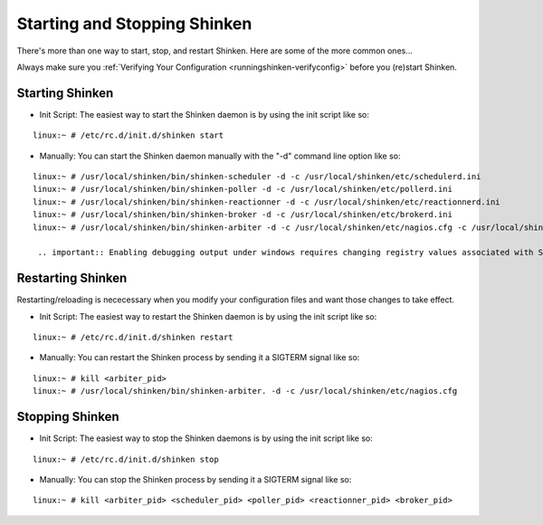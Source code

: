 .. _runningshinken-startstop:




===============================
 Starting and Stopping Shinken 
===============================

There's more than one way to start, stop, and restart Shinken. Here are some of the more common ones...

Always make sure you :ref:`Verifying Your Configuration <runningshinken-verifyconfig>` before you (re)start Shinken.



Starting Shinken 
=================


- Init Script: The easiest way to start the Shinken daemon is by using the init script like so:

  
::

  linux:~ # /etc/rc.d/init.d/shinken start
  
- Manually: You can start the Shinken daemon manually with the "-d" command line option like so:

  
::

  linux:~ # /usr/local/shinken/bin/shinken-scheduler -d -c /usr/local/shinken/etc/schedulerd.ini
  linux:~ # /usr/local/shinken/bin/shinken-poller -d -c /usr/local/shinken/etc/pollerd.ini
  linux:~ # /usr/local/shinken/bin/shinken-reactionner -d -c /usr/local/shinken/etc/reactionnerd.ini
  linux:~ # /usr/local/shinken/bin/shinken-broker -d -c /usr/local/shinken/etc/brokerd.ini
  linux:~ # /usr/local/shinken/bin/shinken-arbiter -d -c /usr/local/shinken/etc/nagios.cfg -c /usr/local/shinken/etc/shinken-specific.cfg
  
   .. important:: Enabling debugging output under windows requires changing registry values associated with Shinken
  


Restarting Shinken 
===================


Restarting/reloading is nececessary when you modify your configuration files and want those changes to take effect.

- Init Script: The easiest way to restart the Shinken daemon is by using the init script like so:
  
::

  linux:~ # /etc/rc.d/init.d/shinken restart
- Manually: You can restart the Shinken process by sending it a SIGTERM signal like so:
  
::

  linux:~ # kill <arbiter_pid>
  linux:~ # /usr/local/shinken/bin/shinken-arbiter. -d -c /usr/local/shinken/etc/nagios.cfg
  
  


Stopping Shinken 
=================


- Init Script: The easiest way to stop the Shinken daemons is by using the init script like so:
  
::

  linux:~ # /etc/rc.d/init.d/shinken stop
  
- Manually: You can stop the Shinken process by sending it a SIGTERM signal like so:
  
::

  linux:~ # kill <arbiter_pid> <scheduler_pid> <poller_pid> <reactionner_pid> <broker_pid>
  
